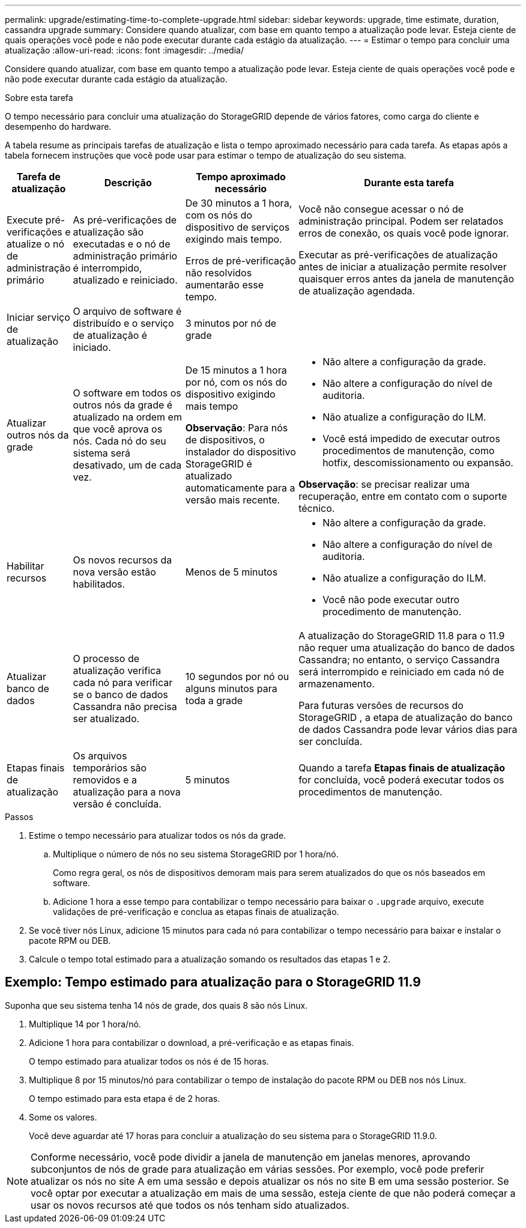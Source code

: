 ---
permalink: upgrade/estimating-time-to-complete-upgrade.html 
sidebar: sidebar 
keywords: upgrade, time estimate, duration, cassandra upgrade 
summary: Considere quando atualizar, com base em quanto tempo a atualização pode levar.  Esteja ciente de quais operações você pode e não pode executar durante cada estágio da atualização. 
---
= Estimar o tempo para concluir uma atualização
:allow-uri-read: 
:icons: font
:imagesdir: ../media/


[role="lead"]
Considere quando atualizar, com base em quanto tempo a atualização pode levar.  Esteja ciente de quais operações você pode e não pode executar durante cada estágio da atualização.

.Sobre esta tarefa
O tempo necessário para concluir uma atualização do StorageGRID depende de vários fatores, como carga do cliente e desempenho do hardware.

A tabela resume as principais tarefas de atualização e lista o tempo aproximado necessário para cada tarefa.  As etapas após a tabela fornecem instruções que você pode usar para estimar o tempo de atualização do seu sistema.

[cols="1a,2a,2a,4a"]
|===
| Tarefa de atualização | Descrição | Tempo aproximado necessário | Durante esta tarefa 


 a| 
Execute pré-verificações e atualize o nó de administração primário
 a| 
As pré-verificações de atualização são executadas e o nó de administração primário é interrompido, atualizado e reiniciado.
 a| 
De 30 minutos a 1 hora, com os nós do dispositivo de serviços exigindo mais tempo.

Erros de pré-verificação não resolvidos aumentarão esse tempo.
 a| 
Você não consegue acessar o nó de administração principal.  Podem ser relatados erros de conexão, os quais você pode ignorar.

Executar as pré-verificações de atualização antes de iniciar a atualização permite resolver quaisquer erros antes da janela de manutenção de atualização agendada.



 a| 
Iniciar serviço de atualização
 a| 
O arquivo de software é distribuído e o serviço de atualização é iniciado.
 a| 
3 minutos por nó de grade
 a| 



 a| 
Atualizar outros nós da grade
 a| 
O software em todos os outros nós da grade é atualizado na ordem em que você aprova os nós.  Cada nó do seu sistema será desativado, um de cada vez.
 a| 
De 15 minutos a 1 hora por nó, com os nós do dispositivo exigindo mais tempo

*Observação*: Para nós de dispositivos, o instalador do dispositivo StorageGRID é atualizado automaticamente para a versão mais recente.
 a| 
* Não altere a configuração da grade.
* Não altere a configuração do nível de auditoria.
* Não atualize a configuração do ILM.
* Você está impedido de executar outros procedimentos de manutenção, como hotfix, descomissionamento ou expansão.


*Observação*: se precisar realizar uma recuperação, entre em contato com o suporte técnico.



 a| 
Habilitar recursos
 a| 
Os novos recursos da nova versão estão habilitados.
 a| 
Menos de 5 minutos
 a| 
* Não altere a configuração da grade.
* Não altere a configuração do nível de auditoria.
* Não atualize a configuração do ILM.
* Você não pode executar outro procedimento de manutenção.




 a| 
Atualizar banco de dados
 a| 
O processo de atualização verifica cada nó para verificar se o banco de dados Cassandra não precisa ser atualizado.
 a| 
10 segundos por nó ou alguns minutos para toda a grade
 a| 
A atualização do StorageGRID 11.8 para o 11.9 não requer uma atualização do banco de dados Cassandra; no entanto, o serviço Cassandra será interrompido e reiniciado em cada nó de armazenamento.

Para futuras versões de recursos do StorageGRID , a etapa de atualização do banco de dados Cassandra pode levar vários dias para ser concluída.



 a| 
Etapas finais de atualização
 a| 
Os arquivos temporários são removidos e a atualização para a nova versão é concluída.
 a| 
5 minutos
 a| 
Quando a tarefa *Etapas finais de atualização* for concluída, você poderá executar todos os procedimentos de manutenção.

|===
.Passos
. Estime o tempo necessário para atualizar todos os nós da grade.
+
.. Multiplique o número de nós no seu sistema StorageGRID por 1 hora/nó.
+
Como regra geral, os nós de dispositivos demoram mais para serem atualizados do que os nós baseados em software.

.. Adicione 1 hora a esse tempo para contabilizar o tempo necessário para baixar o `.upgrade` arquivo, execute validações de pré-verificação e conclua as etapas finais de atualização.


. Se você tiver nós Linux, adicione 15 minutos para cada nó para contabilizar o tempo necessário para baixar e instalar o pacote RPM ou DEB.
. Calcule o tempo total estimado para a atualização somando os resultados das etapas 1 e 2.




== Exemplo: Tempo estimado para atualização para o StorageGRID 11.9

Suponha que seu sistema tenha 14 nós de grade, dos quais 8 são nós Linux.

. Multiplique 14 por 1 hora/nó.
. Adicione 1 hora para contabilizar o download, a pré-verificação e as etapas finais.
+
O tempo estimado para atualizar todos os nós é de 15 horas.

. Multiplique 8 por 15 minutos/nó para contabilizar o tempo de instalação do pacote RPM ou DEB nos nós Linux.
+
O tempo estimado para esta etapa é de 2 horas.

. Some os valores.
+
Você deve aguardar até 17 horas para concluir a atualização do seu sistema para o StorageGRID 11.9.0.




NOTE: Conforme necessário, você pode dividir a janela de manutenção em janelas menores, aprovando subconjuntos de nós de grade para atualização em várias sessões.  Por exemplo, você pode preferir atualizar os nós no site A em uma sessão e depois atualizar os nós no site B em uma sessão posterior.  Se você optar por executar a atualização em mais de uma sessão, esteja ciente de que não poderá começar a usar os novos recursos até que todos os nós tenham sido atualizados.
